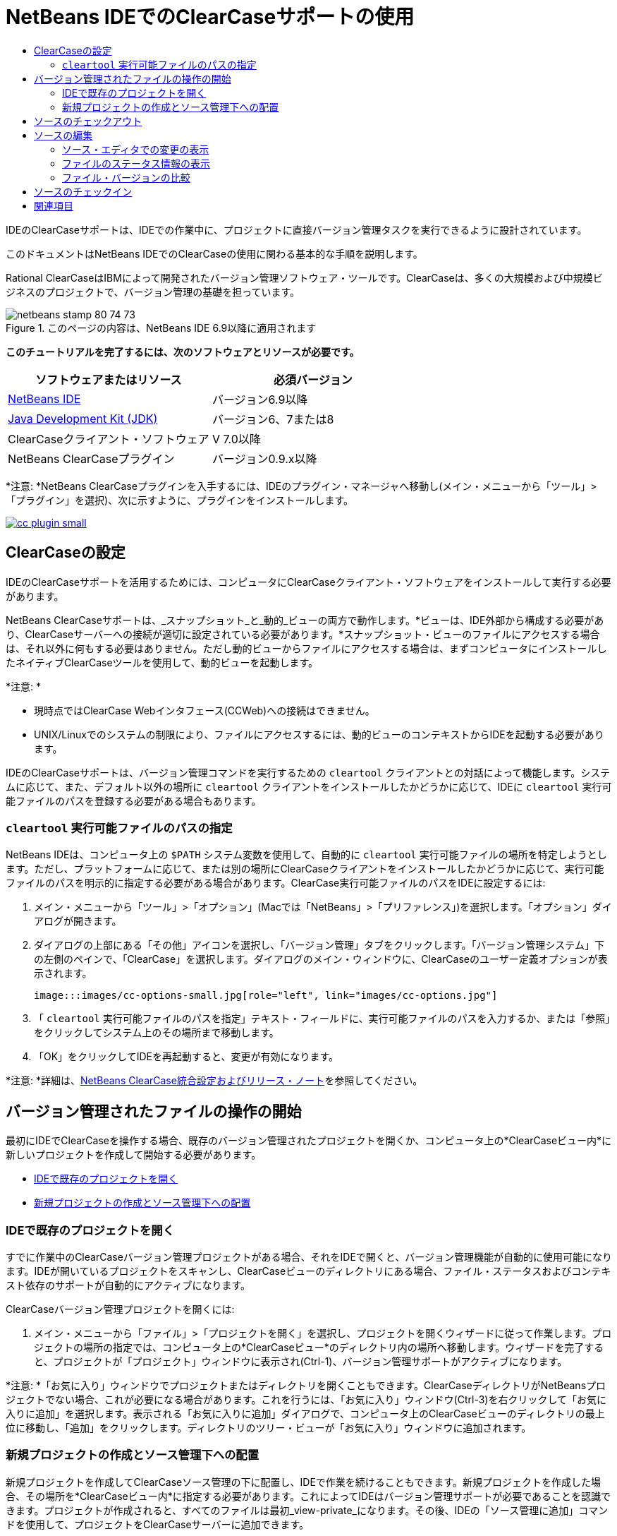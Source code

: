 // 
//     Licensed to the Apache Software Foundation (ASF) under one
//     or more contributor license agreements.  See the NOTICE file
//     distributed with this work for additional information
//     regarding copyright ownership.  The ASF licenses this file
//     to you under the Apache License, Version 2.0 (the
//     "License"); you may not use this file except in compliance
//     with the License.  You may obtain a copy of the License at
// 
//       http://www.apache.org/licenses/LICENSE-2.0
// 
//     Unless required by applicable law or agreed to in writing,
//     software distributed under the License is distributed on an
//     "AS IS" BASIS, WITHOUT WARRANTIES OR CONDITIONS OF ANY
//     KIND, either express or implied.  See the License for the
//     specific language governing permissions and limitations
//     under the License.
//

= NetBeans IDEでのClearCaseサポートの使用
:jbake-type: tutorial
:jbake-tags: tutorials 
:jbake-status: published
:syntax: true
:toc: left
:toc-title:
:description: NetBeans IDEでのClearCaseサポートの使用 - Apache NetBeans
:keywords: Apache NetBeans, Tutorials, NetBeans IDEでのClearCaseサポートの使用

IDEのClearCaseサポートは、IDEでの作業中に、プロジェクトに直接バージョン管理タスクを実行できるように設計されています。

このドキュメントはNetBeans IDEでのClearCaseの使用に関わる基本的な手順を説明します。

Rational ClearCaseはIBMによって開発されたバージョン管理ソフトウェア・ツールです。ClearCaseは、多くの大規模および中規模ビジネスのプロジェクトで、バージョン管理の基礎を担っています。


image::images/netbeans-stamp-80-74-73.png[title="このページの内容は、NetBeans IDE 6.9以降に適用されます"]


*このチュートリアルを完了するには、次のソフトウェアとリソースが必要です。*

|===
|ソフトウェアまたはリソース |必須バージョン 

|link:https://netbeans.org/downloads/index.html[+NetBeans IDE+] |バージョン6.9以降 

|link:http://www.oracle.com/technetwork/java/javase/downloads/index.html[+Java Development Kit (JDK)+] |バージョン6、7または8 

|ClearCaseクライアント・ソフトウェア |V 7.0以降 

|NetBeans ClearCaseプラグイン |バージョン0.9.x以降 
|===

*注意: *NetBeans ClearCaseプラグインを入手するには、IDEのプラグイン・マネージャへ移動し(メイン・メニューから「ツール」>「プラグイン」を選択)、次に示すように、プラグインをインストールします。

image:::images/cc-plugin-small.png[role="left", link="images/cc-plugin.png"]


== ClearCaseの設定

IDEのClearCaseサポートを活用するためには、コンピュータにClearCaseクライアント・ソフトウェアをインストールして実行する必要があります。

NetBeans ClearCaseサポートは、_スナップショット_と_動的_ビューの両方で動作します。*ビューは、IDE外部から構成する必要があり、ClearCaseサーバーへの接続が適切に設定されている必要があります。*スナップショット・ビューのファイルにアクセスする場合は、それ以外に何もする必要はありません。ただし動的ビューからファイルにアクセスする場合は、まずコンピュータにインストールしたネイティブClearCaseツールを使用して、動的ビューを起動します。

*注意: *

* 現時点ではClearCase Webインタフェース(CCWeb)への接続はできません。
* UNIX/Linuxでのシステムの制限により、ファイルにアクセスするには、動的ビューのコンテキストからIDEを起動する必要があります。

IDEのClearCaseサポートは、バージョン管理コマンドを実行するための ``cleartool`` クライアントとの対話によって機能します。システムに応じて、また、デフォルト以外の場所に ``cleartool`` クライアントをインストールしたかどうかに応じて、IDEに ``cleartool`` 実行可能ファイルのパスを登録する必要がある場合もあります。


===  ``cleartool`` 実行可能ファイルのパスの指定

NetBeans IDEは、コンピュータ上の ``$PATH`` システム変数を使用して、自動的に ``cleartool`` 実行可能ファイルの場所を特定しようとします。ただし、プラットフォームに応じて、または別の場所にClearCaseクライアントをインストールしたかどうかに応じて、実行可能ファイルのパスを明示的に指定する必要がある場合があります。ClearCase実行可能ファイルのパスをIDEに設定するには:

1. メイン・メニューから「ツール」>「オプション」(Macでは「NetBeans」>「プリファレンス」)を選択します。「オプション」ダイアログが開きます。
2. ダイアログの上部にある「その他」アイコンを選択し、「バージョン管理」タブをクリックします。「バージョン管理システム」下の左側のペインで、「ClearCase」を選択します。ダイアログのメイン・ウィンドウに、ClearCaseのユーザー定義オプションが表示されます。

 image:::images/cc-options-small.jpg[role="left", link="images/cc-options.jpg"]

3. 「 ``cleartool`` 実行可能ファイルのパスを指定」テキスト・フィールドに、実行可能ファイルのパスを入力するか、または「参照」をクリックしてシステム上のその場所まで移動します。
4. 「OK」をクリックしてIDEを再起動すると、変更が有効になります。

*注意: *詳細は、link:http://versioncontrol.netbeans.org/clearcase/install.html[+NetBeans ClearCase統合設定およびリリース・ノート+]を参照してください。


== バージョン管理されたファイルの操作の開始

最初にIDEでClearCaseを操作する場合、既存のバージョン管理されたプロジェクトを開くか、コンピュータ上の*ClearCaseビュー内*に新しいプロジェクトを作成して開始する必要があります。

* <<opening,IDEで既存のプロジェクトを開く>>
* <<addingSourceControl,新規プロジェクトの作成とソース管理下への配置>>


=== IDEで既存のプロジェクトを開く

すでに作業中のClearCaseバージョン管理プロジェクトがある場合、それをIDEで開くと、バージョン管理機能が自動的に使用可能になります。IDEが開いているプロジェクトをスキャンし、ClearCaseビューのディレクトリにある場合、ファイル・ステータスおよびコンテキスト依存のサポートが自動的にアクティブになります。

ClearCaseバージョン管理プロジェクトを開くには:

1. メイン・メニューから「ファイル」>「プロジェクトを開く」を選択し、プロジェクトを開くウィザードに従って作業します。プロジェクトの場所の指定では、コンピュータ上の*ClearCaseビュー*のディレクトリ内の場所へ移動します。ウィザードを完了すると、プロジェクトが「プロジェクト」ウィンドウに表示され(Ctrl-1)、バージョン管理サポートがアクティブになります。

*注意: *「お気に入り」ウィンドウでプロジェクトまたはディレクトリを開くこともできます。ClearCaseディレクトリがNetBeansプロジェクトでない場合、これが必要になる場合があります。これを行うには、「お気に入り」ウィンドウ(Ctrl-3)を右クリックして「お気に入りに追加」を選択します。表示される「お気に入りに追加」ダイアログで、コンピュータ上のClearCaseビューのディレクトリの最上位に移動し、「追加」をクリックします。ディレクトリのツリー・ビューが「お気に入り」ウィンドウに追加されます。


=== 新規プロジェクトの作成とソース管理下への配置

新規プロジェクトを作成してClearCaseソース管理の下に配置し、IDEで作業を続けることもできます。新規プロジェクトを作成した場合、その場所を*ClearCaseビュー内*に指定する必要があります。これによってIDEはバージョン管理サポートが必要であることを認識できます。プロジェクトが作成されると、すべてのファイルは最初_view-private_になります。その後、IDEの「ソース管理に追加」コマンドを使用して、プロジェクトをClearCaseサーバーに追加できます。

新しいプロジェクトを作成するには:

1. メイン・メニューから「ファイル」>「新規プロジェクト」を選択し、新規プロジェクト・ウィザードに従って作業します。
2. ステップ2の「名前と場所」で、ClearCaseビューのディレクトリを選択します。
3. 「終了」をクリックすると、プロジェクトが作成され、そのディレクトリのツリー・ビューが「プロジェクト」ウィンドウに追加されます(Ctrl-1)。
作成時、IDEはビューにプロジェクトがあることを自動的に認識し、関連するすべてのClearCaseアクションとファイル・ステータス情報が利用可能になります。

バージョン管理されたプロジェクトがIDEで開くと、すべてのファイルおよびフォルダの名前が緑色でレンダリングされ、それらが「新規」ステータスであることを示します。グレーで表示されるファイルはすべて「無視」ステータスです。詳細は、この後の<<badges,バッジと色分け>>を参照してください。各バージョン管理プロジェクト・ファイルをバージョン管理の候補にするかどうかは、IDEが自動的に決定します。つまり、パッケージのソース・ファイルは通常バージョン管理され、プロジェクトのプライベート・ファイルは一般的には無視されます。

これでプロジェクトが作成されました。IDEの「ソース管理に追加」コマンドを使用して、ClearCaseサーバーと同期化できます。

1. 「プロジェクト」ウィンドウでプロジェクト・ノードを右クリックし、「ソース管理に追加」を選択します。「追加」ダイアログが開き、IDEで自動的に無視されない新規view-privateファイルが表示されます。

 image:::images/add-dialog-small.jpg[role="left", link="images/add-dialog.jpg"]

2. 「説明メッセージ」テキスト領域にメッセージを入力します。または、右上隅にある「最近のメッセージ」(image::images/recent-msgs.png[])アイコンをクリックして、以前使用したメッセージのリストを表示して選択します。
3. 個々のファイルのアクションを指定して「追加」をクリックします。「追加」アクションが実行されると、インタフェースの右下にあるIDEのステータス・バーが表示されます。追加に成功すると、「プロジェクト」、「ファイル」および「お気に入り」ウィンドウのバージョン管理バッジが消え、チェックイン・ファイルの色分けが黒に戻ります。

*注意: *「追加」ダイアログで、「追加」アクションから個々のファイルを除外するかどうかを指定できます。これを行うには、選択したファイルの「アクション」列をクリックしてドロップダウン・リストから「追加しない」を選択します。


== ソースのチェックアウト

ClearCaseバージョン管理プロジェクトをIDEで開くと、ソースを変更できます。ClearCaseバージョン管理ファイルで変更するには、最初に、チェックアウトまたは_ハイジャック_に変更する必要があります。NetBeans ClearCaseサポートには、これを行うための方法が2つあります。

* *手動*: ファイル・ノードを単純に右クリックし、「ClearCase」>「チェックアウト」(または「ClearCase」>「ハイジャック」)を選択します。
* *要求時チェックアウト機能を使用*: ファイルを書込み可能にする必要があるアクションが発生するたびに、IDEは、関連するClearCaseコマンドを自動的に実行します。たとえば、最初にエディタでファイルの内容を変更するか、またはリファクタリング・アクションを実行します。

要求時チェックアウト機能は、<<ccOptions,「ClearCaseオプション」ダイアログ>>の要求時チェックアウト・オプションを使用して微調整できます。


== ソースの編集

NetBeans IDEで開くプロジェクトは、それらのノードをダブルクリックすると、「プロジェクト」(Ctrl-1)、「ファイル」(Ctrl-2)、「お気に入り」(Ctrl-3)ウィンドウなどのIDEのウィンドウで表示されるのと同様に、ファイルをソース・エディタで開くことができます。

IDEのソースを操作する場合、自由に使用できる様々なUIコンポーネントがあります。これらは、表示およびバージョン管理コマンドの操作で役立ちます。

* <<viewingChanges,ソース・エディタでの変更の表示>>
* <<viewingFileStatus,ファイルのステータス情報の表示>>
* <<comparing,ファイル・バージョンの比較>>


=== ソース・エディタでの変更の表示

IDEのソース・エディタでバージョン管理されたファイルを開くと、リポジトリから以前にチェックアウトしたバージョンに照らしあわせながら、そのファイルに行われた変更がリアル・タイムで表示されます。作業に伴って、IDEはソース・エディタのマージンに色分けを使用し、次の情報を伝えます。

|===
|*青* (     ) |古いバージョンの後で変更された行を示します。 

|*緑* (     ) |古いバージョンの後で追加された行を示します。 

|*赤* (     ) |古いバージョンの後で除去された行を示します。 
|===

ソース・エディタの左側のマージンには、行ごとに発生した変更が表示されています。行を変更すると、その変更がすぐに左側のマージンに表示されます。

マージンの色のグループをクリックすると、新しく加えた変更を元に戻すことができます。たとえば、左下のスクリーン・ショットに、赤いアイコンをクリックすると使用可能なウィジェットが表示され、チェックアウトしたファイルからその行が除去されたことを示します。

ソース・エディタの右側のマージンには、上から下に向かって、ファイル全体に行われた変更の概要が表示されます。ファイルに変更を行うと、すぐに色分けが生成されます。

マージンの特定の場所をクリックすると、インライン・カーソルがファイルのその場所にすぐに移動します。影響を受ける行数を表示するには、右側のマージンの色つきアイコンの上にマウスを動かします。

|===
|image::images/left-ui-small.png[role="left", link="images/left-ui.png"]
*左側のマージン* |image::images/right-ui.png[title="エディタの右側のマージンに表示されたバージョン管理の色分け"]
*右側のマージン* 
|===


=== ファイルのステータス情報の表示

「プロジェクト」(Ctrl-1)、「ファイル」(Ctrl-2)、「お気に入り」(Ctrl-3)または「バージョン管理」ウィンドウで作業する場合、IDEには、ファイルのステータス情報を表示するのに役立つ視覚機能がいくつかあります。次の例では、バッジ(例: image::images/blue-badge.png[])、ファイル名の色、および隣接するステータス・ラベルすべての相互の対応方法を確認し、ファイルに対するバージョン管理情報をトラックする単純だが効果的な方法について説明します。

image::images/badge-example.jpg[title="「お気に入り」ウィンドウに表示された青のバージョン管理バッジ"]

バッジ、色分け、ファイル・ステータス・ラベル、およびおそらく最も重要なバージョン管理ウィンドウはすべて、効果的な表示および管理能力、およびIDEでのバージョン管理情報に貢献します。

* <<badges,バッジと色分け>>
* <<fileStatus,ファイル・ステータス・ラベル>>
* <<versioning,バージョン管理ウィンドウ>>


==== バッジと色分け

バッジはプロジェクト、フォルダおよびパッケージ・ノードに適用され、そのノードに含まれているファイルのステータスを示します。

バッジに使用される色のスキームを次の表に示します。

|===
|UIコンポーネント |説明 

|*青のバッジ*(image::images/blue-badge.png[]) |チェックアウト、ハイジャック、または追加されたファイルまたはフォルダがあることを示します。パッケージの場合、このバッジは、パッケージ自体にのみ適用され、そのサブパッケージには適用されません。プロジェクトまたはフォルダの場合、このバッジはその項目または含まれるサブフォルダ内の内容の変更を示します。 
|===

色分けは、現在のステータスを示す目的でファイル名に適用されます。

|===
|色 |例 |説明 

|*青* |image::images/blue-text.png[] |ファイルがチェックアウトされたことを示します。 

|*緑* |image::images/green-text.png[] |ファイルが新規で、ソース管理にまだ追加されていないことを示します。 

|*グレー* |image::images/gray-text.png[] |ファイルがClearCaseに無視され、バージョン管理コマンド(「ソース管理に追加」または「チェックイン」)に含まれていないことを示します。まだバージョン管理されていない場合にのみ、ファイルが無視されます。 

|*取消し線* |image::images/strike-through-text.png[] |ファイルがチェックインまたは「ソース管理に追加」操作から除外されたことを示します。取消し線テキストは、アクションから個別ファイルを除外することを選択した場合に、「バージョン管理」ウィンドウ、チェックイン・ダイアログ、および「ソース管理に追加」ダイアログなどの特定の場所にのみ表示されます。そのようなファイルは、「更新」など、他のClearCaseコマンドの影響はまだ受けます。 
|===


==== ファイル・ステータス・ラベル

ファイル・ステータス・ラベルは、バージョン管理ファイルのステータスを、IDEのウィンドウにテキストで示します。デフォルトで、IDEは、ファイルをウィンドウに一覧表示するときに、そのファイルの右側にステータス情報(新規、予約済、予約なし、無視など)をグレー・テキストで表示します。ただし、この形式は独自のものに変更できます。たとえば、バージョン・セレクタをステータス・ラベルに追加する場合は、次のようにします。

1. メイン・メニューから「ツール」>「オプション」(Macでは「NetBeans」>「プリファレンス」)を選択します。「オプション」ウィンドウが開きます。
2. ウィンドウの上部にある「その他」ボタンを選択し、その下にある「バージョン管理」タブをクリックします。左側のパネルの「バージョン管理システム」の下のClearCaseが選択されていることを確認します。詳細は前述の<<ccOptions,スクリーン・ショット>>を参照してください。
3. 「ステータス・ラベル形式」テキスト・フィールドの右側の「変数を追加」ボタンをクリックします。表示される「変数を追加」ダイアログで ``{version}`` 変数を選択し、「OK」をクリックします。「ステータス・ラベル形式」テキスト・フィールドに、バージョン変数が追加されます。
4. ファイルの右側にステータスとバージョン・セレクタのみが表示されるようにステータス・ラベルを再フォーマットするには、「ステータス・ラベル形式」テキスト・フィールドの内容を次のように再整理します。

[source,java]
----

[{status}; {version}]
----
「OK」をクリックします。これでステータス・ラベルにはファイルのステータスとバージョン・セレクタ(該当する場合)が表示されます。

image::images/file-labels.jpg[title="ファイル名の横に表示されたファイル・ラベル"]

ファイル・ステータス・ラベルは、メイン・メニューから「表示」>「バージョン・ラベルを表示」を選択して、オンとオフを切り替えできます。


==== バージョン管理ウィンドウ

ClearCaseバージョン管理ウィンドウは、ローカルの作業コピーの選択されたフォルダ内でファイルに行われた変更のすべてを、リアル・タイムで一覧表示します。これは、IDEの下のパネルにデフォルトで開き、新規、チェックアウト、またはハイジャックされたファイルを一覧表示します。

バージョン管理ウィンドウを開くには、(「プロジェクト」ウィンドウ、「ファイル」ウィンドウ、または「お気に入り」ウィンドウなどから)バージョン管理ファイルまたはフォルダを選択し、右クリック・メニューから「ClearCase」>「変更を表示」を選択するか、またはメイン・メニューから「バージョン管理」>「変更を表示」を選択します。IDEの最下部に次のウィンドウが表示されます。

image:::images/versioning-window-small.jpg[role="left", link="images/versioning-window.jpg"]

デフォルトでは、「バージョン管理」ウィンドウは選択したパッケージまたはフォルダに含まれる、注目が必要な状態(新規、予約済、予約なしなど)を示す、すべてのファイルを一覧表示します。表示されたファイル一覧の列の見出しをクリックして、名前、ステータス、場所、またはルールでファイルをソートすることもできます。

「バージョン管理」ウィンドウのツールバーには、一覧に表示されているすべてのファイルについて、頻繁に使用されるClearCaseタスクを呼び出せるボタンも用意されています。次の表は、「バージョン管理」ウィンドウのツールバーにあるClearCaseコマンドをまとめています。

|===
|アイコン |名前 |機能 

|image::images/refresh.png[] |*ステータスのリフレッシュ* |選択したファイルとフォルダのステータスをリフレッシュします。「バージョン管理」ウィンドウに表示されたファイルは、外部で行われた可能性のある任意の変更を反映してリフレッシュできます。 

|image::images/diff.png[] |*すべて差分を取得* |差分ビューアを開くと、リポジトリで保持されているバージョンとローカルの変更を並べた比較が表示されます。 

|image::images/update.png[] |*すべて更新* |選択したファイルをすべて更新します。スナップショット・ビューにのみ適用されます。 

|image::images/commit.png[] |*すべてチェックイン* |ローカルでの変更をすべてチェックインできます。 
|===

「バージョン管理」ウィンドウで、ファイルに対応する表行を選択し、右クリック・メニューからコマンドを選択すると、他のClearCaseコマンドにアクセスできます。

image::images/versioning-right-click.jpg[title="「バージョン管理」ウィンドウの選択したファイルに対して表示された右クリック・メニュー"]


たとえば、ファイルでは次のアクションを実行できます。

|===
|* *注釈を表示*: 

ソース・エディタで開かれているファイルの左マージンに、作成者、リビジョン番号情報を表示します。
 |image:::images/annotations-small.jpg[role="left", link="images/annotations.jpg"] 

|* *チェックインから除外*: 

チェックインを実行するときに除外するファイルをマークできます。
 |image::images/exclude-from-checkin.jpg[title="チェックイン・ダイアログで除外とマークされたファイル"] 
|===


=== ファイル・バージョンの比較

ファイル・バージョンの比較は、バージョン管理されているプロジェクトでの作業で共通のタスクです。差分コマンドを使用すると、IDEでバージョンの比較が行えます。差分コマンドは、「バージョン管理」ウィンドウまたは選択した項目の右クリック・メニュー(「ClearCase」>「差分」)から使用できます。「バージョン管理」ウィンドウで、差分を実行するには、リストされているファイルをダブルクリックするか、上部のツールバーにある「すべて差分を取得」アイコン(image::images/diff.png[])をクリックします。

差分の取得を実行すると、選択したファイルについてグラフィカルな差分ビューアがIDEのメイン・ウィンドウで開きます。次のように、差分ビューアには2つのコピーが並んだパネルに表示されます。

image:::images/diff-viewer-small.jpg[role="left", link="images/diff-viewer.jpg"]

差分ビューアは、バージョン管理の変更を表示する場所に使用されているのと同じ<<viewingChanges,色分け>>を利用します。前に表示したスクリーン・ショットの緑色のブロックは、より現在に近いバージョンで追加された内容を示します。赤いブロックは、前のバージョンの内容が、より最近のバージョンで除去されたことを示します。青は、強調表示された行で変更が発生したことを示します。

また、プロジェクト、パッケージまたはフォルダなどのグループで差分を実行する場合、あるいは「すべて差分を取得」(image::images/diff.png[])をクリックする場合は、差分ビューアの上部領域にリストされているファイルをクリックすると、差分を切り替えることができます。

差分ビューアには次の機能もあります。

* <<makeChanges,チェックアウトしたファイルへの変更の実行>>
* <<navigateDifferences,差分間の移動>>


==== チェックアウトしたファイルへの変更の実行

チェックアウトしたファイルで差分の取得を実行する場合、差分ビューア内で直接変更を行うことができます。これを行うには、カーソルを差分ビューアの右ペインに置き、それに従ってファイルを変更するか、または強調表示された各変更の前後で表示されるインライン・アイコンを使用します。

|===
|*置換*(image::images/insert.png[]): |強調表示された前のバージョンのテキストを、チェックアウトしたバージョンへ挿入します。 

|*すべて移動*(image::images/arrow.png[]): |ファイルのチェックアウトしたバージョンを、選択された以前のバージョンの状態に戻します。 

|*除去*(image::images/remove.png[]): |強調表示されたテキストをチェックアウトしたバージョンから除去し、前のバージョンが反映されるようにします。 
|===


==== 比較したファイルの相違間をナビゲート

差分に複数の違いが含まれている場合、ツールバーに表示された矢印アイコンを使用して、それらをナビゲートできます。矢印アイコンを使用すると、差分を上から下へ出現順に表示できます。

|===
|*前*(image::images/diff-prev.png[]): |差分内で、前に表示された差分に移動します。 

|*次*(image::images/diff-next.png[]): |差分内で、次に表示された差分に移動します。 
|===


== ソースのチェックイン

ソースに変更を加えた後は、それをリポジトリにチェックインします。IDEを使用すると、チェックイン・コマンドを次の方法でコールできます。

* 「プロジェクト」、「ファイル」または「お気に入り」ウィンドウで、新規またはチェックアウトした項目を右クリックし、「ClearCase」>「チェックイン」を選択します。
* 「バージョン管理」ウィンドウまたは差分ビューアから、ツールバーにある「すべてチェックイン」(image::images/commit.png[])ボタンをクリックします。

「チェックイン」ダイアログが開き、次が表示されます。

* すべてのチェックアウト・ファイル
* すべての新規ファイル。最初に、ソース管理に自動で追加されます。つまり、まだバージョン管理されておらず、IDEに無視されていないview-privateファイルです。

image:::images/checkin-dialog-small.png[role="left", link="images/checkin-dialog.png"]

「チェックイン」ダイアログで、「チェックイン」から個々のファイルを除外するかどうかを指定できます。これを行うには、選択したファイルの「チェックイン・アクション」列をクリックしてドロップダウン・リストから「チェックインから除外」を選択します。

チェックインを実行するには:

1. 「チェックイン・メッセージ」テキスト領域にチェックイン・メッセージを入力します。または、右上隅にある「最近のメッセージ」(image::images/recent-msgs.png[])アイコンをクリックして、以前使用したメッセージのリストを表示して選択します。
2. 個々のファイルのアクションを指定して「チェックイン」をクリックします。IDEがチェックインを実行します。インタフェースの右下にあるIDEのステータス・バーに、チェックイン・アクションの実行状況が表示されます。チェックインに成功すると、「プロジェクト」、「ファイル」および「お気に入り」ウィンドウのバージョン管理バッジが消え、チェックイン・ファイルの色分けが黒に戻ります。
link:/about/contact_form.html?to=3&subject=Feedback:%20Using%20ClearCase%20Support%20in%20NetBeans%20IDE[+このチュートリアルに関するご意見をお寄せください+]



== 関連項目

これで、NetBeans IDEでのClearCaseのガイド・ツアーは終了です。このドキュメントでは、IDEのClearCaseサポートを使用する場合の標準的なワークフローを説明することによって、IDEの基本的なバージョン管理タスクの実行方法を示しました。

関連するドキュメントについては、次のリソースを参照してください。

* link:http://wiki.netbeans.org/NetBeansUserFAQ#ClearCase[+NetBeans IDEでのClearCaseサポートのFAQ+]
* link:git.html[+NetBeans IDEでのGitサポートの使用+]
* link:mercurial.html[+NetBeans IDEでのMercurialサポートの使用+]
* link:subversion.html[+NetBeans IDEでのSubversionサポートの使用+]
* link:cvs.html[+NetBeans IDEでのCVSサポートの使用+]
* link:mercurial-queues.html[+NetBeans IDEでのMercurial Queuesサポートの使用+]
* _NetBeans IDEによるアプリケーションの開発_のlink:http://www.oracle.com/pls/topic/lookup?ctx=nb8000&id=NBDAG234[+バージョン管理によるアプリケーションのバージョニング+]
